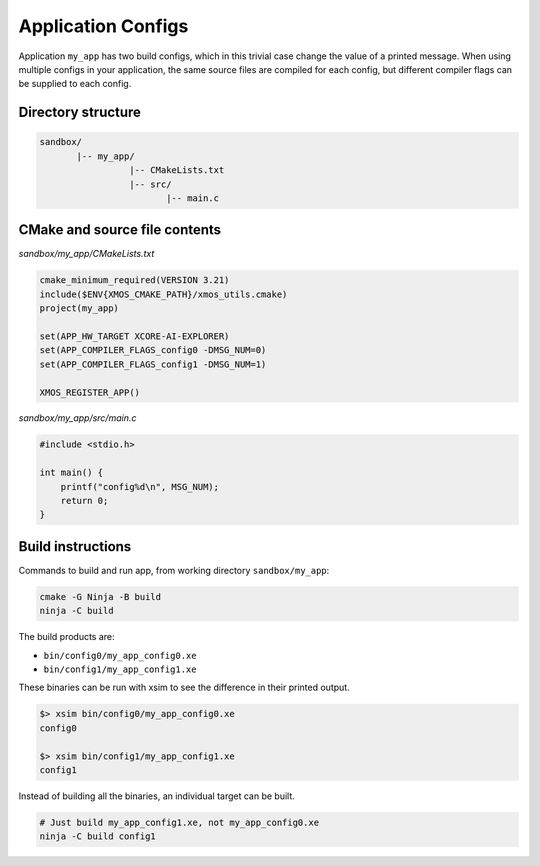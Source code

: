 Application Configs
^^^^^^^^^^^^^^^^^^^

Application ``my_app`` has two build configs, which in this trivial case change the value
of a printed message. When using multiple configs in your application, the same source files
are compiled for each config, but different compiler flags can be supplied to each config.

Directory structure
"""""""""""""""""""

.. code-block::

    sandbox/
           |-- my_app/
                     |-- CMakeLists.txt
                     |-- src/
                            |-- main.c

CMake and source file contents
""""""""""""""""""""""""""""""

`sandbox/my_app/CMakeLists.txt`

.. code-block:: cmake

    cmake_minimum_required(VERSION 3.21)
    include($ENV{XMOS_CMAKE_PATH}/xmos_utils.cmake)
    project(my_app)

    set(APP_HW_TARGET XCORE-AI-EXPLORER)
    set(APP_COMPILER_FLAGS_config0 -DMSG_NUM=0)
    set(APP_COMPILER_FLAGS_config1 -DMSG_NUM=1)

    XMOS_REGISTER_APP()

`sandbox/my_app/src/main.c`

.. code-block:: c

    #include <stdio.h>

    int main() {
        printf("config%d\n", MSG_NUM);
        return 0;
    }

Build instructions
""""""""""""""""""

Commands to build and run app, from working directory ``sandbox/my_app``:

.. code-block:: console

    cmake -G Ninja -B build
    ninja -C build

The build products are:

- ``bin/config0/my_app_config0.xe``
- ``bin/config1/my_app_config1.xe``

These binaries can be run with xsim to see the difference in their printed output.

.. code-block:: console

    $> xsim bin/config0/my_app_config0.xe
    config0

    $> xsim bin/config1/my_app_config1.xe
    config1

Instead of building all the binaries, an individual target can be built.

.. code-block:: console

    # Just build my_app_config1.xe, not my_app_config0.xe
    ninja -C build config1
